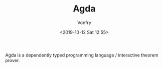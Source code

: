 #+TITLE: Agda
#+Date: <2019-10-12 Sat 12:55>
#+AUTHOR: Vonfry

Agda is a dependently typed programming language / interactive theorem
prover.
